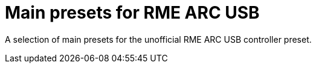 = Main presets for RME ARC USB

A selection of main presets for the unofficial RME ARC USB controller preset.